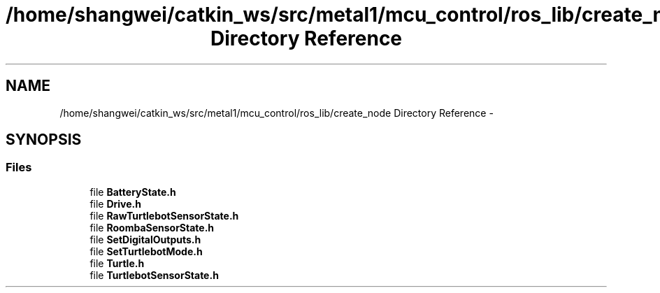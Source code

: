 .TH "/home/shangwei/catkin_ws/src/metal1/mcu_control/ros_lib/create_node Directory Reference" 3 "Sat Jul 9 2016" "angelbot" \" -*- nroff -*-
.ad l
.nh
.SH NAME
/home/shangwei/catkin_ws/src/metal1/mcu_control/ros_lib/create_node Directory Reference \- 
.SH SYNOPSIS
.br
.PP
.SS "Files"

.in +1c
.ti -1c
.RI "file \fBBatteryState\&.h\fP"
.br
.ti -1c
.RI "file \fBDrive\&.h\fP"
.br
.ti -1c
.RI "file \fBRawTurtlebotSensorState\&.h\fP"
.br
.ti -1c
.RI "file \fBRoombaSensorState\&.h\fP"
.br
.ti -1c
.RI "file \fBSetDigitalOutputs\&.h\fP"
.br
.ti -1c
.RI "file \fBSetTurtlebotMode\&.h\fP"
.br
.ti -1c
.RI "file \fBTurtle\&.h\fP"
.br
.ti -1c
.RI "file \fBTurtlebotSensorState\&.h\fP"
.br
.in -1c
